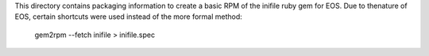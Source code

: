 This directory contains packaging information to create a basic RPM of
the inifile ruby gem for EOS.  Due to thenature of EOS, certain shortcuts
were used instead of the more formal method:

    gem2rpm --fetch inifile > inifile.spec
